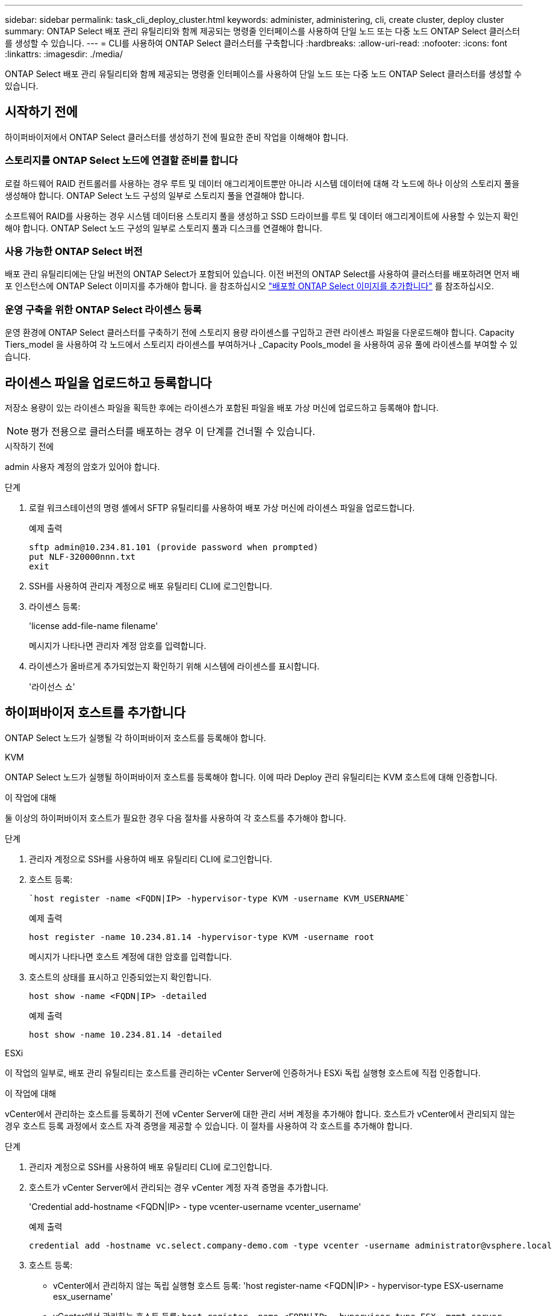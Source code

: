 ---
sidebar: sidebar 
permalink: task_cli_deploy_cluster.html 
keywords: administer, administering, cli, create cluster, deploy cluster 
summary: ONTAP Select 배포 관리 유틸리티와 함께 제공되는 명령줄 인터페이스를 사용하여 단일 노드 또는 다중 노드 ONTAP Select 클러스터를 생성할 수 있습니다. 
---
= CLI를 사용하여 ONTAP Select 클러스터를 구축합니다
:hardbreaks:
:allow-uri-read: 
:nofooter: 
:icons: font
:linkattrs: 
:imagesdir: ./media/


[role="lead"]
ONTAP Select 배포 관리 유틸리티와 함께 제공되는 명령줄 인터페이스를 사용하여 단일 노드 또는 다중 노드 ONTAP Select 클러스터를 생성할 수 있습니다.



== 시작하기 전에

하이퍼바이저에서 ONTAP Select 클러스터를 생성하기 전에 필요한 준비 작업을 이해해야 합니다.



=== 스토리지를 ONTAP Select 노드에 연결할 준비를 합니다

로컬 하드웨어 RAID 컨트롤러를 사용하는 경우 루트 및 데이터 애그리게이트뿐만 아니라 시스템 데이터에 대해 각 노드에 하나 이상의 스토리지 풀을 생성해야 합니다. ONTAP Select 노드 구성의 일부로 스토리지 풀을 연결해야 합니다.

소프트웨어 RAID를 사용하는 경우 시스템 데이터용 스토리지 풀을 생성하고 SSD 드라이브를 루트 및 데이터 애그리게이트에 사용할 수 있는지 확인해야 합니다. ONTAP Select 노드 구성의 일부로 스토리지 풀과 디스크를 연결해야 합니다.



=== 사용 가능한 ONTAP Select 버전

배포 관리 유틸리티에는 단일 버전의 ONTAP Select가 포함되어 있습니다. 이전 버전의 ONTAP Select를 사용하여 클러스터를 배포하려면 먼저 배포 인스턴스에 ONTAP Select 이미지를 추가해야 합니다. 을 참조하십시오 link:task_cli_deploy_image_add.html["배포할 ONTAP Select 이미지를 추가합니다"] 를 참조하십시오.



=== 운영 구축을 위한 ONTAP Select 라이센스 등록

운영 환경에 ONTAP Select 클러스터를 구축하기 전에 스토리지 용량 라이센스를 구입하고 관련 라이센스 파일을 다운로드해야 합니다. Capacity Tiers_model 을 사용하여 각 노드에서 스토리지 라이센스를 부여하거나 _Capacity Pools_model 을 사용하여 공유 풀에 라이센스를 부여할 수 있습니다.



== 라이센스 파일을 업로드하고 등록합니다

저장소 용량이 있는 라이센스 파일을 획득한 후에는 라이센스가 포함된 파일을 배포 가상 머신에 업로드하고 등록해야 합니다.


NOTE: 평가 전용으로 클러스터를 배포하는 경우 이 단계를 건너뛸 수 있습니다.

.시작하기 전에
admin 사용자 계정의 암호가 있어야 합니다.

.단계
. 로컬 워크스테이션의 명령 셸에서 SFTP 유틸리티를 사용하여 배포 가상 머신에 라이센스 파일을 업로드합니다.
+
예제 출력

+
....
sftp admin@10.234.81.101 (provide password when prompted)
put NLF-320000nnn.txt
exit
....
. SSH를 사용하여 관리자 계정으로 배포 유틸리티 CLI에 로그인합니다.
. 라이센스 등록:
+
'license add-file-name filename'

+
메시지가 나타나면 관리자 계정 암호를 입력합니다.

. 라이센스가 올바르게 추가되었는지 확인하기 위해 시스템에 라이센스를 표시합니다.
+
'라이선스 쇼'





== 하이퍼바이저 호스트를 추가합니다

ONTAP Select 노드가 실행될 각 하이퍼바이저 호스트를 등록해야 합니다.

[role="tabbed-block"]
====
.KVM
--
ONTAP Select 노드가 실행될 하이퍼바이저 호스트를 등록해야 합니다. 이에 따라 Deploy 관리 유틸리티는 KVM 호스트에 대해 인증합니다.

.이 작업에 대해
둘 이상의 하이퍼바이저 호스트가 필요한 경우 다음 절차를 사용하여 각 호스트를 추가해야 합니다.

.단계
. 관리자 계정으로 SSH를 사용하여 배포 유틸리티 CLI에 로그인합니다.
. 호스트 등록:
+
[source, asciidoc]
----
`host register -name <FQDN|IP> -hypervisor-type KVM -username KVM_USERNAME`
----
+
예제 출력

+
[listing]
----
host register -name 10.234.81.14 -hypervisor-type KVM -username root
----
+
메시지가 나타나면 호스트 계정에 대한 암호를 입력합니다.

. 호스트의 상태를 표시하고 인증되었는지 확인합니다.
+
[source, asciidoc]
----
host show -name <FQDN|IP> -detailed
----
+
예제 출력

+
[listing]
----
host show -name 10.234.81.14 -detailed
----


--
.ESXi
--
이 작업의 일부로, 배포 관리 유틸리티는 호스트를 관리하는 vCenter Server에 인증하거나 ESXi 독립 실행형 호스트에 직접 인증합니다.

.이 작업에 대해
vCenter에서 관리하는 호스트를 등록하기 전에 vCenter Server에 대한 관리 서버 계정을 추가해야 합니다. 호스트가 vCenter에서 관리되지 않는 경우 호스트 등록 과정에서 호스트 자격 증명을 제공할 수 있습니다. 이 절차를 사용하여 각 호스트를 추가해야 합니다.

.단계
. 관리자 계정으로 SSH를 사용하여 배포 유틸리티 CLI에 로그인합니다.
. 호스트가 vCenter Server에서 관리되는 경우 vCenter 계정 자격 증명을 추가합니다.
+
'Credential add-hostname <FQDN|IP> - type vcenter-username vcenter_username'

+
예제 출력

+
....
credential add -hostname vc.select.company-demo.com -type vcenter -username administrator@vsphere.local
....
. 호스트 등록:
+
** vCenter에서 관리하지 않는 독립 실행형 호스트 등록: 'host register-name <FQDN|IP> - hypervisor-type ESX-username esx_username'
** vCenter에서 관리하는 호스트 등록:
`host register -name <FQDN|IP> -hypervisor-type ESX -mgmt-server <FQDN|IP>`
+
예제 출력

+
....
host register -name 10.234.81.14 -hypervisor-type ESX -mgmt-server vc.select.company-demo.com
....


. 호스트의 상태를 표시하고 호스트가 인증되었는지 확인합니다.
+
'host show-name <FQDN|IP> - Detailed'(호스트 표시 이름 <FQDN|IP> - 세부 정보)를 선택합니다

+
예제 출력

+
....
host show -name 10.234.81.14 -detailed
....


--
====


== ONTAP Select 클러스터 생성 및 구성

ONTAP Select 클러스터를 생성하고 구성해야 합니다. 클러스터를 구성한 후에는 개별 노드를 구성할 수 있습니다.

.시작하기 전에
클러스터에 포함된 노드 수와 관련 구성 정보를 결정해야 합니다.

.이 작업에 대해
ONTAP Select 클러스터를 생성하면 deploy 유틸리티에서 제공하는 클러스터 이름과 노드 수를 기준으로 노드 이름을 자동으로 생성합니다. 배포는 고유한 노드 식별자도 생성합니다.

.단계
. 관리자 계정으로 SSH를 사용하여 배포 유틸리티 CLI에 로그인합니다.
. 클러스터를 생성합니다.
+
cluster create-name clusterName-node-count node입니다

+
예제 출력

+
....
cluster create -name test-cluster -node-count 1
....
. 클러스터 구성:
+
'cluster modify -name clusterName -mgmt -ip_address -netmask -gateway ip_address -dns-servers <FQDN|IP>_list -dns-domain domain_list'

+
예제 출력

+
....
cluster modify -name test-cluster -mgmt-ip 10.234.81.20 -netmask 255.255.255.192
-gateway 10.234.81.1 -dns-servers 10.221.220.10 -dnsdomains select.company-demo.com
....
. 클러스터의 구성 및 상태를 표시합니다.
+
클러스터 show-name clusterName-detailed입니다





== ONTAP Select 노드를 구성합니다

ONTAP Select 클러스터의 각 노드를 구성해야 합니다.

.시작하기 전에
노드에 대한 구성 정보가 있어야 합니다. Capacity Tier 라이센스 파일은 Deploy 유틸리티에 업로드하고 설치해야 합니다.

.이 작업에 대해
이 절차를 사용하여 각 노드를 구성해야 합니다. 이 예에서는 Capacity Tier 라이센스가 노드에 적용됩니다.

.단계
. 관리자 계정으로 SSH를 사용하여 배포 유틸리티 CLI에 로그인합니다.
. 클러스터 노드에 할당된 이름을 확인합니다.
+
노드 show-cluster-name clusterName입니다

. 노드를 선택하고 기본 구성을 수행합니다. 'node modify -name nodename -cluster -name clusterName -host -name <FQDN | IP> -license-serial-number-instance-type type-passthrough-disks FALSE'
+
예제 출력

+
....
node modify -name test-cluster-01 -cluster-name test-cluster -host-name 10.234.81.14
-license-serial-number 320000nnnn -instance-type small -passthrough-disks false
....
+
노드의 RAID 구성은 _passthrough-disks_parameter로 표시됩니다. 로컬 하드웨어 RAID 컨트롤러를 사용하는 경우 이 값은 false여야 합니다. 소프트웨어 RAID를 사용하는 경우 이 값은 참이어야 합니다.

+
ONTAP Select 노드에는 용량 계층 라이센스가 사용됩니다.

. 호스트에서 사용할 수 있는 네트워크 구성을 표시합니다.
+
'host network show-host-name <FQDN|IP> - detailed

+
예제 출력

+
....
host network show -host-name 10.234.81.14 -detailed
....
. 노드의 네트워크 구성을 수행합니다.
+
'node modify -name nodename -cluster -name clusterName -mgmt -ip -management -networks network_name -data-networks network network_name -internal-network network_name'

+
단일 노드 클러스터를 구축할 때는 내부 네트워크가 필요하지 않으며 내부 네트워크를 제거해야 합니다.

+
예제 출력

+
....
node modify -name test-cluster-01 -cluster-name test-cluster -mgmt-ip 10.234.81.21
-management-networks sDOT_Network -data-networks sDOT_Network
....
. 노드의 구성을 표시합니다.
+
노드 show-name nodename-cluster-name clusterName-detailed입니다

+
예제 출력

+
....
node show -name test-cluster-01 -cluster-name test-cluster -detailed
....




== 스토리지를 ONTAP Select 노드에 연결합니다

ONTAP Select 클러스터의 각 노드에서 사용하는 스토리지를 구성해야 합니다. 모든 노드에는 항상 하나 이상의 스토리지 풀이 할당되어야 합니다. 소프트웨어 RAID를 사용하는 경우 각 노드에 하나 이상의 디스크 드라이브도 할당해야 합니다.

.시작하기 전에
VMware vSphere를 사용하여 스토리지 풀을 생성해야 합니다. 소프트웨어 RAID를 사용하는 경우 하나 이상의 사용 가능한 디스크 드라이브도 필요합니다.

.이 작업에 대해
로컬 하드웨어 RAID 컨트롤러를 사용하는 경우 1-4단계를 수행해야 합니다. 소프트웨어 RAID를 사용하는 경우 1-6단계를 수행해야 합니다.

.단계
. 관리자 계정 자격 증명과 함께 SSH를 사용하여 배포 유틸리티 CLI에 로그인합니다.
. 호스트에서 사용 가능한 스토리지 풀을 표시합니다.
+
'host storage pool show-host-name <FQDN|IP>'을 선택합니다

+
예제 출력

+
[listing]
----
host storage pool show -host-name 10.234.81.14
----
+
VMware vSphere를 통해 사용 가능한 스토리지 풀을 얻을 수도 있습니다.

. 사용 가능한 스토리지 풀을 ONTAP Select 노드에 연결합니다.
+
노드 스토리지 풀 연결-이름 poolName-cluster-name clusterName-node-name nodename-capacity-limit

+
capacity-limit 매개 변수를 포함하는 경우 값을 GB 또는 TB로 지정합니다.

+
예제 출력

+
[listing]
----
node storage pool attach -name sDOT-02 -cluster-name test-cluster -
node-name test-cluster-01 -capacity-limit 500GB
----
. 노드에 연결된 스토리지 풀을 표시합니다.
+
노드 스토리지 풀 show-cluster-name clusterName-node-name nodename

+
예제 출력

+
[listing]
----
node storage pool show -cluster-name test-cluster -node-name testcluster-01
----
. 소프트웨어 RAID를 사용하는 경우 사용 가능한 드라이브 또는 드라이브를 연결합니다.
+
노드 스토리지 디스크 연결 노드 이름 nodename -cluster -name clusterName -disks list_of_drives

+
예제 출력

+
[listing]
----
node storage disk attach -node-name NVME_SN-01 -cluster-name NVME_SN -disks 0000:66:00.0 0000:67:00.0 0000:68:00.0
----
. 소프트웨어 RAID를 사용하는 경우 노드에 연결된 디스크를 표시합니다.
+
노드 스토리지 디스크 show-node-name nodename-cluster-name clusterName입니다

+
예제 출력

+
[listing]
----
node storage disk show -node-name sdot-smicro-009a -cluster-name NVME
----




== ONTAP Select 클러스터 구축

클러스터 및 노드를 구성한 후에는 클러스터를 구축할 수 있습니다.

.시작하기 전에
다중 노드 클러스터를 구축하기 전에 네트워크 연결 검사기를 실행하여 내부 네트워크의 클러스터 노드 간 연결을 확인해야 합니다.

.단계
. 관리자 계정으로 SSH를 사용하여 배포 유틸리티 CLI에 로그인합니다.
. ONTAP Select 클러스터 구축:
+
클러스터 Deploy-name clusterName입니다

+
예제 출력

+
[listing]
----
cluster deploy -name test-cluster
----
+
메시지가 나타나면 ONTAP 관리자 계정에 사용할 암호를 입력합니다.

. 클러스터의 상태를 표시하여 성공적으로 배포된 시기를 확인합니다.
+
클러스터 show-name clusterName입니다



.작업을 마친 후
ONTAP Select 배포 구성 데이터를 백업해야 합니다.
